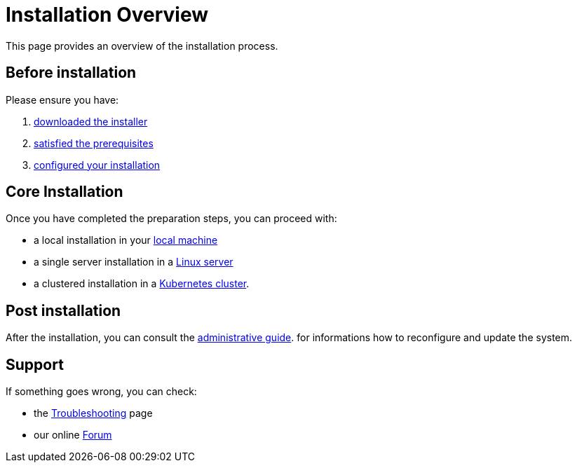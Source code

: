 = Installation Overview

This page provides an overview of the installation process.

== Before installation

Please ensure you have:

. xref:download.adoc[downloaded the installer]
. xref:prereq.adoc[satisfied the prerequisites] 
. xref:configure.adoc[configured your installation] 

== Core Installation

Once you have completed the preparation steps,  you can proceed with:

* a local installation in your xref:install-local.adoc[local machine]
* a single server installation in a xref:install-server.adoc[Linux server]
* a clustered installation in a xref:install-cluster.adoc[Kubernetes cluster].

== Post installation

After the installation, you can consult the  xref:admin:index.adoc[administrative guide]. 
for informations how to reconfigure and update the system.

== Support 

If something goes wrong, you can check:

* the xref:debug.adoc[Troubleshooting] page
* our online http://nuvolaris.discourse.group[Forum]


